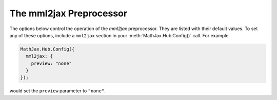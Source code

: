 .. _configure-mml2jax:

************************
The mml2jax Preprocessor
************************

The options below control the operation of the `mml2jax` preprocessor.
They are listed with their default values.  To set any of these
options, include a ``mml2jax`` section in your
:meth:`MathJax.Hub.Config()` call.  For example

.. code-block:: javascript

    MathJax.Hub.Config({
      mml2jax: {
        preview: "none"
      }
    });

would set the ``preview`` parameter to ``"none"``.

.. describe:: element: null

    The id name of the element that should be processed by `mml2jax`.
    The default is the whole document.

.. describe:: preview: "alttext"

    This controls whether `mml2jax` inserts ``MathJax_Preview`` spans
    to make a preview available, and what preview to use, when it
    locates mathematics on the page.  The default is ``"alttext"``,
    which means use the ``<math>`` tag's ``alttext`` attribute as the
    preview (visible until it is processed by MathJax), if the tag has
    one.  Set it to ``"none"`` to prevent the previews from being
    inserted (the math will simply disappear until it is typeset).
    Set it to an array containing the description of an HTML snippet
    in order to use the same preview for all equations on the page.

    Examples:

    .. code-block:: javascript

        preview: ["[math]"],     //  insert the text "[math]" as the preview

    .. code-block:: javascript

        preview: [["img",{src: "/images/mypic.jpg"}]],  // insert an image as the preview

    See the :ref:`description of HTML snippets <html-snippets>` for
    details on how to represent HTML code in this way.


